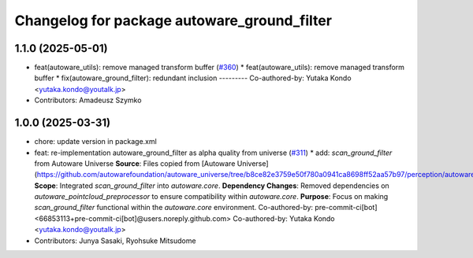 ^^^^^^^^^^^^^^^^^^^^^^^^^^^^^^^^^^^^^^^^^^^^
Changelog for package autoware_ground_filter
^^^^^^^^^^^^^^^^^^^^^^^^^^^^^^^^^^^^^^^^^^^^

1.1.0 (2025-05-01)
------------------
* feat(autoware_utils): remove managed transform buffer (`#360 <https://github.com/youtalk/autoware_core/issues/360>`_)
  * feat(autoware_utils): remove managed transform buffer
  * fix(autoware_ground_filter): redundant inclusion
  ---------
  Co-authored-by: Yutaka Kondo <yutaka.kondo@youtalk.jp>
* Contributors: Amadeusz Szymko

1.0.0 (2025-03-31)
------------------
* chore: update version in package.xml
* feat: re-implementation autoware_ground_filter as alpha quality from universe (`#311 <https://github.com/autowarefoundation/autoware_core/issues/311>`_)
  * add: `scan_ground_filter` from Autoware Universe
  **Source**: Files copied from [Autoware Universe](https://github.com/autowarefoundation/autoware_universe/tree/b8ce82e3759e50f780a0941ca8698ff52aa57b97/perception/autoware_ground_segmentation).
  **Scope**: Integrated `scan_ground_filter` into `autoware.core`.
  **Dependency Changes**: Removed dependencies on `autoware_pointcloud_preprocessor` to ensure compatibility within `autoware.core`.
  **Purpose**: Focus on making `scan_ground_filter` functional within the `autoware.core` environment.
  Co-authored-by: pre-commit-ci[bot] <66853113+pre-commit-ci[bot]@users.noreply.github.com>
  Co-authored-by: Yutaka Kondo <yutaka.kondo@youtalk.jp>
* Contributors: Junya Sasaki, Ryohsuke Mitsudome

